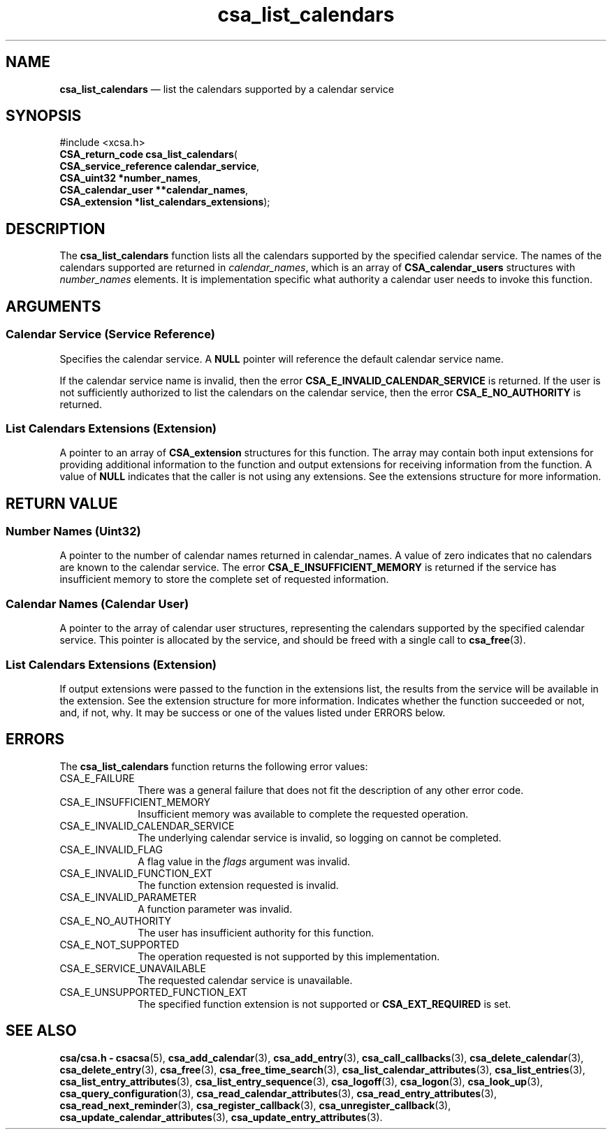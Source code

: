'\" t
...\" list_cal.sgm /main/4 1996/08/30 15:35:37 rws $
.de P!
.fl
\!!1 setgray
.fl
\\&.\"
.fl
\!!0 setgray
.fl			\" force out current output buffer
\!!save /psv exch def currentpoint translate 0 0 moveto
\!!/showpage{}def
.fl			\" prolog
.sy sed -e 's/^/!/' \\$1\" bring in postscript file
\!!psv restore
.
.de pF
.ie     \\*(f1 .ds f1 \\n(.f
.el .ie \\*(f2 .ds f2 \\n(.f
.el .ie \\*(f3 .ds f3 \\n(.f
.el .ie \\*(f4 .ds f4 \\n(.f
.el .tm ? font overflow
.ft \\$1
..
.de fP
.ie     !\\*(f4 \{\
.	ft \\*(f4
.	ds f4\"
'	br \}
.el .ie !\\*(f3 \{\
.	ft \\*(f3
.	ds f3\"
'	br \}
.el .ie !\\*(f2 \{\
.	ft \\*(f2
.	ds f2\"
'	br \}
.el .ie !\\*(f1 \{\
.	ft \\*(f1
.	ds f1\"
'	br \}
.el .tm ? font underflow
..
.ds f1\"
.ds f2\"
.ds f3\"
.ds f4\"
.ta 8n 16n 24n 32n 40n 48n 56n 64n 72n 
.TH "csa_list_calendars" "library call"
.SH "NAME"
\fBcsa_list_calendars\fP \(em list the calendars supported by a calendar service
.SH "SYNOPSIS"
.PP
.nf
#include <xcsa\&.h>
\fBCSA_return_code \fBcsa_list_calendars\fP\fR(
\fBCSA_service_reference \fBcalendar_service\fR\fR,
\fBCSA_uint32 *\fBnumber_names\fR\fR,
\fBCSA_calendar_user **\fBcalendar_names\fR\fR,
\fBCSA_extension *\fBlist_calendars_extensions\fR\fR);
.fi
.SH "DESCRIPTION"
.PP
The
\fBcsa_list_calendars\fP function lists all the calendars supported by the specified
calendar service\&.
The names of the calendars supported are
returned in
\fIcalendar_names\fP, which is an array of
\fBCSA_calendar_users\fP structures with
\fInumber_names\fP elements\&.
It is implementation specific what authority a calendar
user needs to invoke this function\&.
.SH "ARGUMENTS"
.SS "Calendar Service (Service Reference)"
.PP
Specifies the calendar service\&.
A
\fBNULL\fP pointer will reference the default calendar service name\&.
.PP
If the calendar service name is invalid, then the error
\fBCSA_E_INVALID_CALENDAR_SERVICE\fP is returned\&.
If the user is not sufficiently authorized to
list the calendars on the calendar service, then the error
\fBCSA_E_NO_AUTHORITY\fP is returned\&.
.SS "List Calendars Extensions (Extension)"
.PP
A pointer to an array of
\fBCSA_extension\fR structures for this function\&.
The array may contain both
input extensions for providing additional information to
the function and output extensions for receiving
information from the function\&.
A value of
\fBNULL\fP indicates that the caller is not using any extensions\&.
See the extensions structure for more information\&.
.SH "RETURN VALUE"
.SS "Number Names (Uint32)"
.PP
A pointer to the number of calendar names returned in
calendar_names\&.
A value of zero indicates that no
calendars are known to the calendar service\&.
The error
\fBCSA_E_INSUFFICIENT_MEMORY\fP is returned if the service has insufficient memory to store
the complete set of requested information\&.
.SS "Calendar Names (Calendar User)"
.PP
A pointer to the array of calendar user structures,
representing the calendars supported by the specified
calendar service\&.
This pointer is allocated by the
service, and should be freed with a single call to
\fBcsa_free\fP(3)\&.
.SS "List Calendars Extensions (Extension)"
.PP
If output extensions were passed to the function in the
extensions list, the results from the service will be
available in the extension\&.
See the extension structure for more information\&.
Indicates whether the function
succeeded or not, and, if not, why\&.
It may be success or
one of the values listed under ERRORS below\&.
.SH "ERRORS"
.PP
The
\fBcsa_list_calendars\fP function returns the following error values:
.IP "CSA_E_FAILURE" 10
There was a general failure that does not
fit the description of any other error code\&.
.IP "CSA_E_INSUFFICIENT_MEMORY" 10
Insufficient memory was available to complete the requested operation\&.
.IP "CSA_E_INVALID_CALENDAR_SERVICE" 10
The underlying calendar service is invalid, so logging on cannot be completed\&.
.IP "CSA_E_INVALID_FLAG" 10
A flag value in the
\fIflags\fP argument was invalid\&.
.IP "CSA_E_INVALID_FUNCTION_EXT" 10
The function extension requested is invalid\&.
.IP "CSA_E_INVALID_PARAMETER" 10
A function parameter was invalid\&.
.IP "CSA_E_NO_AUTHORITY" 10
The user has insufficient authority for this function\&.
.IP "CSA_E_NOT_SUPPORTED" 10
The operation requested is not supported by this implementation\&.
.IP "CSA_E_SERVICE_UNAVAILABLE" 10
The requested calendar service is unavailable\&.
.IP "CSA_E_UNSUPPORTED_FUNCTION_EXT" 10
The specified function extension is not supported or
\fBCSA_EXT_REQUIRED\fP is set\&.
.SH "SEE ALSO"
.PP
\fBcsa/csa\&.h - csacsa\fP(5), \fBcsa_add_calendar\fP(3), \fBcsa_add_entry\fP(3), \fBcsa_call_callbacks\fP(3), \fBcsa_delete_calendar\fP(3), \fBcsa_delete_entry\fP(3), \fBcsa_free\fP(3), \fBcsa_free_time_search\fP(3), \fBcsa_list_calendar_attributes\fP(3), \fBcsa_list_entries\fP(3), \fBcsa_list_entry_attributes\fP(3), \fBcsa_list_entry_sequence\fP(3), \fBcsa_logoff\fP(3), \fBcsa_logon\fP(3), \fBcsa_look_up\fP(3), \fBcsa_query_configuration\fP(3), \fBcsa_read_calendar_attributes\fP(3), \fBcsa_read_entry_attributes\fP(3), \fBcsa_read_next_reminder\fP(3), \fBcsa_register_callback\fP(3), \fBcsa_unregister_callback\fP(3), \fBcsa_update_calendar_attributes\fP(3), \fBcsa_update_entry_attributes\fP(3)\&.
...\" created by instant / docbook-to-man, Sun 02 Sep 2012, 09:40
